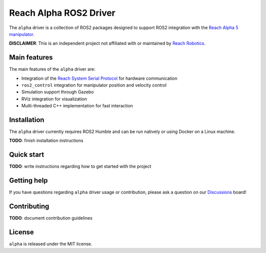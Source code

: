 #######################
Reach Alpha ROS2 Driver
#######################

The ``alpha`` driver is a collection of ROS2 packages designed
to support ROS2 integration with the `Reach Alpha 5 manipulator`_.

**DISCLAIMER**: This is an independent project not affiliated with or
maintained by `Reach Robotics`_.

.. _Reach Alpha 5 manipulator: https://reachrobotics.com/products/manipulators/reach-alpha/
.. _Reach Robotics: https://reachrobotics.com/

Main features
-------------

The main features of the ``alpha`` driver are:

- Integration of the `Reach System Serial Protocol`_ for hardware communication
- ``ros2_control`` integration for manipulator position and velocity control
- Simulation support through Gazebo
- RViz integration for visualization
- Multi-threaded C++ implementation for fast interaction

.. _Reach System Serial Protocol: https://reach-robotics.github.io/reach_robotics_sdk/documentation/index.html#

Installation
------------

The ``alpha`` driver currently requires ROS2 Humble and can be run natively or
using Docker on a Linux machine.

**TODO**: finish installation instructions

Quick start
-----------

**TODO**: write instructions regarding how to get started with the project

Getting help
------------

If you have questions regarding ``alpha`` driver usage or contribution, please
ask a question on our `Discussions`_ board!

.. _Discussions: https://github.com/evan-palmer/alpha/discussions

Contributing
------------

**TODO**: document contribution guidelines

License
-------

``alpha`` is released under the MIT license.
